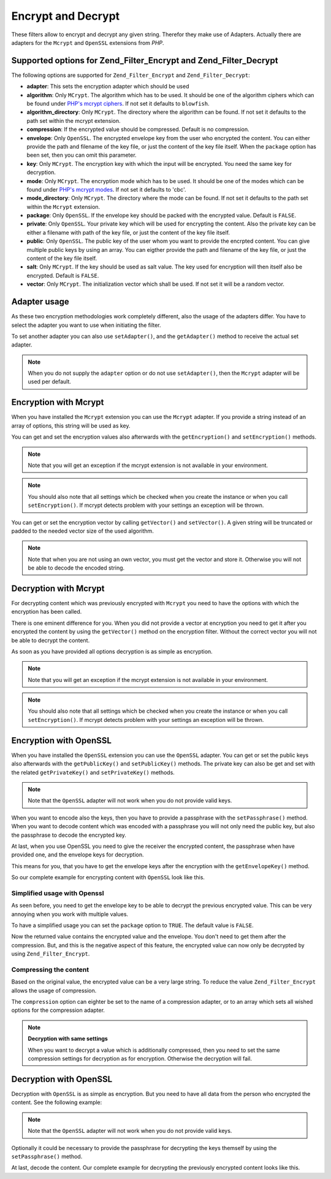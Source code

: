 .. _zend.filter.set.encrypt:

Encrypt and Decrypt
===================

These filters allow to encrypt and decrypt any given string. Therefor they make use of Adapters. Actually there are adapters for the ``Mcrypt`` and ``OpenSSL`` extensions from *PHP*.

.. _zend.filter.set.encrypt.options:

Supported options for Zend_Filter_Encrypt and Zend_Filter_Decrypt
-----------------------------------------------------------------

The following options are supported for ``Zend_Filter_Encrypt`` and ``Zend_Filter_Decrypt``:

- **adapter**: This sets the encryption adapter which should be used

- **algorithm**: Only ``MCrypt``. The algorithm which has to be used. It should be one of the algorithm ciphers which can be found under `PHP's mcrypt ciphers`_. If not set it defaults to ``blowfish``.

- **algorithm_directory**: Only ``MCrypt``. The directory where the algorithm can be found. If not set it defaults to the path set within the mcrypt extension.

- **compression**: If the encrypted value should be compressed. Default is no compression.

- **envelope**: Only ``OpenSSL``. The encrypted envelope key from the user who encrypted the content. You can either provide the path and filename of the key file, or just the content of the key file itself. When the ``package`` option has been set, then you can omit this parameter.

- **key**: Only ``MCrypt``. The encryption key with which the input will be encrypted. You need the same key for decryption.

- **mode**: Only ``MCrypt``. The encryption mode which has to be used. It should be one of the modes which can be found under `PHP's mcrypt modes`_. If not set it defaults to 'cbc'.

- **mode_directory**: Only ``MCrypt``. The directory where the mode can be found. If not set it defaults to the path set within the ``Mcrypt`` extension.

- **package**: Only ``OpenSSL``. If the envelope key should be packed with the encrypted value. Default is ``FALSE``.

- **private**: Only ``OpenSSL``. Your private key which will be used for encrypting the content. Also the private key can be either a filename with path of the key file, or just the content of the key file itself.

- **public**: Only ``OpenSSL``. The public key of the user whom you want to provide the encrpted content. You can give multiple public keys by using an array. You can eigther provide the path and filename of the key file, or just the content of the key file itself.

- **salt**: Only ``MCrypt``. If the key should be used as salt value. The key used for encryption will then itself also be encrypted. Default is ``FALSE``.

- **vector**: Only ``MCrypt``. The initialization vector which shall be used. If not set it will be a random vector.

.. _zend.filter.set.encrypt.adapterusage:

Adapter usage
-------------

As these two encryption methodologies work completely different, also the usage of the adapters differ. You have to select the adapter you want to use when initiating the filter.

.. code-block:: php
   :linenos:

   // Use the Mcrypt adapter
   $filter1 = new Zend_Filter_Encrypt(array('adapter' => 'mcrypt'));

   // Use the OpenSSL adapter
   $filter2 = new Zend_Filter_Encrypt(array('adapter' => 'openssl'));

To set another adapter you can also use ``setAdapter()``, and the ``getAdapter()`` method to receive the actual set adapter.

.. code-block:: php
   :linenos:

   // Use the Mcrypt adapter
   $filter = new Zend_Filter_Encrypt();
   $filter->setAdapter('openssl');

.. note::

   When you do not supply the ``adapter`` option or do not use ``setAdapter()``, then the ``Mcrypt`` adapter will be used per default.

.. _zend.filter.set.encrypt.mcrypt:

Encryption with Mcrypt
----------------------

When you have installed the ``Mcrypt`` extension you can use the ``Mcrypt`` adapter. If you provide a string instead of an array of options, this string will be used as key.

You can get and set the encryption values also afterwards with the ``getEncryption()`` and ``setEncryption()`` methods.

.. note::

   Note that you will get an exception if the mcrypt extension is not available in your environment.

.. note::

   You should also note that all settings which be checked when you create the instance or when you call ``setEncryption()``. If mcrypt detects problem with your settings an exception will be thrown.

You can get or set the encryption vector by calling ``getVector()`` and ``setVector()``. A given string will be truncated or padded to the needed vector size of the used algorithm.

.. note::

   Note that when you are not using an own vector, you must get the vector and store it. Otherwise you will not be able to decode the encoded string.

.. code-block:: php
   :linenos:

   // Use the default blowfish settings
   $filter = new Zend_Filter_Encrypt('myencryptionkey');

   // Set a own vector, otherwise you must call getVector()
   // and store this vector for later decryption
   $filter->setVector('myvector');
   // $filter->getVector();

   $encrypted = $filter->filter('text_to_be_encoded');
   print $encrypted;

   // For decryption look at the Decrypt filter

.. _zend.filter.set.encrypt.mcryptdecrypt:

Decryption with Mcrypt
----------------------

For decrypting content which was previously encrypted with ``Mcrypt`` you need to have the options with which the encryption has been called.

There is one eminent difference for you. When you did not provide a vector at encryption you need to get it after you encrypted the content by using the ``getVector()`` method on the encryption filter. Without the correct vector you will not be able to decrypt the content.

As soon as you have provided all options decryption is as simple as encryption.

.. code-block:: php
   :linenos:

   // Use the default blowfish settings
   $filter = new Zend_Filter_Decrypt('myencryptionkey');

   // Set the vector with which the content was encrypted
   $filter->setVector('myvector');

   $decrypted = $filter->filter('encoded_text_normally_unreadable');
   print $decrypted;

.. note::

   Note that you will get an exception if the mcrypt extension is not available in your environment.

.. note::

   You should also note that all settings which be checked when you create the instance or when you call ``setEncryption()``. If mcrypt detects problem with your settings an exception will be thrown.

.. _zend.filter.set.encrypt.openssl:

Encryption with OpenSSL
-----------------------

When you have installed the ``OpenSSL`` extension you can use the ``OpenSSL`` adapter. You can get or set the public keys also afterwards with the ``getPublicKey()`` and ``setPublicKey()`` methods. The private key can also be get and set with the related ``getPrivateKey()`` and ``setPrivateKey()`` methods.

.. code-block:: php
   :linenos:

   // Use openssl and provide a private key
   $filter = new Zend_Filter_Encrypt(array(
      'adapter' => 'openssl',
      'private' => '/path/to/mykey/private.pem'
   ));

   // of course you can also give the public keys at initiation
   $filter->setPublicKey(array(
      '/public/key/path/first.pem',
      '/public/key/path/second.pem'
   ));

.. note::

   Note that the ``OpenSSL`` adapter will not work when you do not provide valid keys.

When you want to encode also the keys, then you have to provide a passphrase with the ``setPassphrase()`` method. When you want to decode content which was encoded with a passphrase you will not only need the public key, but also the passphrase to decode the encrypted key.

.. code-block:: php
   :linenos:

   // Use openssl and provide a private key
   $filter = new Zend_Filter_Encrypt(array(
      'adapter' => 'openssl',
      'private' => '/path/to/mykey/private.pem'
   ));

   // of course you can also give the public keys at initiation
   $filter->setPublicKey(array(
      '/public/key/path/first.pem',
      '/public/key/path/second.pem'
   ));
   $filter->setPassphrase('mypassphrase');

At last, when you use OpenSSL you need to give the receiver the encrypted content, the passphrase when have provided one, and the envelope keys for decryption.

This means for you, that you have to get the envelope keys after the encryption with the ``getEnvelopeKey()`` method.

So our complete example for encrypting content with ``OpenSSL`` look like this.

.. code-block:: php
   :linenos:

   // Use openssl and provide a private key
   $filter = new Zend_Filter_Encrypt(array(
      'adapter' => 'openssl',
      'private' => '/path/to/mykey/private.pem'
   ));

   // of course you can also give the public keys at initiation
   $filter->setPublicKey(array(
      '/public/key/path/first.pem',
      '/public/key/path/second.pem'
   ));
   $filter->setPassphrase('mypassphrase');

   $encrypted = $filter->filter('text_to_be_encoded');
   $envelope  = $filter->getEnvelopeKey();
   print $encrypted;

   // For decryption look at the Decrypt filter

.. _zend.filter.set.encrypt.openssl.simplified:

Simplified usage with Openssl
^^^^^^^^^^^^^^^^^^^^^^^^^^^^^

As seen before, you need to get the envelope key to be able to decrypt the previous encrypted value. This can be very annoying when you work with multiple values.

To have a simplified usage you can set the ``package`` option to ``TRUE``. The default value is ``FALSE``.

.. code-block:: php
   :linenos:

   // Use openssl and provide a private key
   $filter = new Zend_Filter_Encrypt(array(
      'adapter' => 'openssl',
      'private' => '/path/to/mykey/private.pem',
      'public'  => '/public/key/path/public.pem',
      'package' => true
   ));

   $encrypted = $filter->filter('text_to_be_encoded');
   print $encrypted;

   // For decryption look at the Decrypt filter

Now the returned value contains the encrypted value and the envelope. You don't need to get them after the compression. But, and this is the negative aspect of this feature, the encrypted value can now only be decrypted by using ``Zend_Filter_Encrypt``.

.. _zend.filter.set.encrypt.openssl.compressed:

Compressing the content
^^^^^^^^^^^^^^^^^^^^^^^

Based on the original value, the encrypted value can be a very large string. To reduce the value ``Zend_Filter_Encrypt`` allows the usage of compression.

The ``compression`` option can eighter be set to the name of a compression adapter, or to an array which sets all wished options for the compression adapter.

.. code-block:: php
   :linenos:

   // Use basic compression adapter
   $filter1 = new Zend_Filter_Encrypt(array(
      'adapter'     => 'openssl',
      'private'     => '/path/to/mykey/private.pem',
      'public'      => '/public/key/path/public.pem',
      'package'     => true,
      'compression' => 'bz2'
   ));

   // Use basic compression adapter
   $filter2 = new Zend_Filter_Encrypt(array(
      'adapter'     => 'openssl',
      'private'     => '/path/to/mykey/private.pem',
      'public'      => '/public/key/path/public.pem',
      'package'     => true,
      'compression' => array('adapter' => 'zip', 'target' => '\usr\tmp\tmp.zip')
   ));

.. note::

   **Decryption with same settings**

   When you want to decrypt a value which is additionally compressed, then you need to set the same compression settings for decryption as for encryption. Otherwise the decryption will fail.

.. _zend.filter.set.encrypt.openssldecrypt:

Decryption with OpenSSL
-----------------------

Decryption with ``OpenSSL`` is as simple as encryption. But you need to have all data from the person who encrypted the content. See the following example:

.. code-block:: php
   :linenos:

   // Use openssl and provide a private key
   $filter = new Zend_Filter_Decrypt(array(
      'adapter' => 'openssl',
      'private' => '/path/to/mykey/private.pem'
   ));

   // of course you can also give the envelope keys at initiation
   $filter->setEnvelopeKey(array(
      '/key/from/encoder/first.pem',
      '/key/from/encoder/second.pem'
   ));

.. note::

   Note that the ``OpenSSL`` adapter will not work when you do not provide valid keys.

Optionally it could be necessary to provide the passphrase for decrypting the keys themself by using the ``setPassphrase()`` method.

.. code-block:: php
   :linenos:

   // Use openssl and provide a private key
   $filter = new Zend_Filter_Decrypt(array(
      'adapter' => 'openssl',
      'private' => '/path/to/mykey/private.pem'
   ));

   // of course you can also give the envelope keys at initiation
   $filter->setEnvelopeKey(array(
      '/key/from/encoder/first.pem',
      '/key/from/encoder/second.pem'
   ));
   $filter->setPassphrase('mypassphrase');

At last, decode the content. Our complete example for decrypting the previously encrypted content looks like this.

.. code-block:: php
   :linenos:

   // Use openssl and provide a private key
   $filter = new Zend_Filter_Decrypt(array(
      'adapter' => 'openssl',
      'private' => '/path/to/mykey/private.pem'
   ));

   // of course you can also give the envelope keys at initiation
   $filter->setEnvelopeKey(array(
      '/key/from/encoder/first.pem',
      '/key/from/encoder/second.pem'
   ));
   $filter->setPassphrase('mypassphrase');

   $decrypted = $filter->filter('encoded_text_normally_unreadable');
   print $decrypted;



.. _`PHP's mcrypt ciphers`: http://php.net/mcrypt
.. _`PHP's mcrypt modes`: http://php.net/mcrypt
